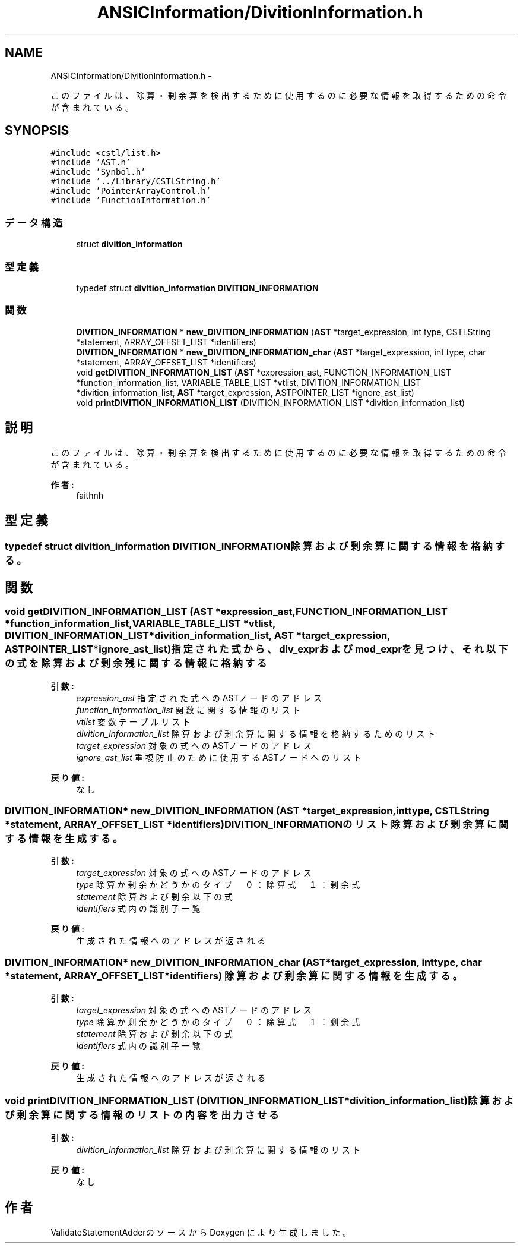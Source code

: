 .TH "ANSICInformation/DivitionInformation.h" 3 "Tue Feb 1 2011" "Version 1.0" "ValidateStatementAdder" \" -*- nroff -*-
.ad l
.nh
.SH NAME
ANSICInformation/DivitionInformation.h \- 
.PP
このファイルは、除算・剰余算を検出するために使用するのに必要な情報を取得するための命令が含まれている。  

.SH SYNOPSIS
.br
.PP
\fC#include <cstl/list.h>\fP
.br
\fC#include 'AST.h'\fP
.br
\fC#include 'Synbol.h'\fP
.br
\fC#include '../Library/CSTLString.h'\fP
.br
\fC#include 'PointerArrayControl.h'\fP
.br
\fC#include 'FunctionInformation.h'\fP
.br

.SS "データ構造"

.in +1c
.ti -1c
.RI "struct \fBdivition_information\fP"
.br
.in -1c
.SS "型定義"

.in +1c
.ti -1c
.RI "typedef struct \fBdivition_information\fP \fBDIVITION_INFORMATION\fP"
.br
.in -1c
.SS "関数"

.in +1c
.ti -1c
.RI "\fBDIVITION_INFORMATION\fP * \fBnew_DIVITION_INFORMATION\fP (\fBAST\fP *target_expression, int type, CSTLString *statement, ARRAY_OFFSET_LIST *identifiers)"
.br
.ti -1c
.RI "\fBDIVITION_INFORMATION\fP * \fBnew_DIVITION_INFORMATION_char\fP (\fBAST\fP *target_expression, int type, char *statement, ARRAY_OFFSET_LIST *identifiers)"
.br
.ti -1c
.RI "void \fBgetDIVITION_INFORMATION_LIST\fP (\fBAST\fP *expression_ast, FUNCTION_INFORMATION_LIST *function_information_list, VARIABLE_TABLE_LIST *vtlist, DIVITION_INFORMATION_LIST *divition_information_list, \fBAST\fP *target_expression, ASTPOINTER_LIST *ignore_ast_list)"
.br
.ti -1c
.RI "void \fBprintDIVITION_INFORMATION_LIST\fP (DIVITION_INFORMATION_LIST *divition_information_list)"
.br
.in -1c
.SH "説明"
.PP 
このファイルは、除算・剰余算を検出するために使用するのに必要な情報を取得するための命令が含まれている。 

\fB作者:\fP
.RS 4
faithnh 
.RE
.PP

.SH "型定義"
.PP 
.SS "typedef struct \fBdivition_information\fP  \fBDIVITION_INFORMATION\fP"除算および剰余算に関する情報を格納する。 
.SH "関数"
.PP 
.SS "void getDIVITION_INFORMATION_LIST (\fBAST\fP *expression_ast, FUNCTION_INFORMATION_LIST *function_information_list, VARIABLE_TABLE_LIST *vtlist, DIVITION_INFORMATION_LIST *divition_information_list, \fBAST\fP *target_expression, ASTPOINTER_LIST *ignore_ast_list)"指定された式から、div_exprおよびmod_exprを見つけ、それ以下の式を除算および剰余残に関する情報に格納する
.PP
\fB引数:\fP
.RS 4
\fIexpression_ast\fP 指定された式へのASTノードのアドレス 
.br
\fIfunction_information_list\fP 関数に関する情報のリスト 
.br
\fIvtlist\fP 変数テーブルリスト 
.br
\fIdivition_information_list\fP 除算および剰余算に関する情報を格納するためのリスト 
.br
\fItarget_expression\fP 対象の式へのASTノードのアドレス 
.br
\fIignore_ast_list\fP 重複防止のために使用するASTノードへのリスト
.RE
.PP
\fB戻り値:\fP
.RS 4
なし 
.RE
.PP

.SS "\fBDIVITION_INFORMATION\fP* new_DIVITION_INFORMATION (\fBAST\fP *target_expression, inttype, CSTLString *statement, ARRAY_OFFSET_LIST *identifiers)"DIVITION_INFORMATIONのリスト 除算および剰余算に関する情報を生成する。
.PP
\fB引数:\fP
.RS 4
\fItarget_expression\fP 対象の式へのASTノードのアドレス 
.br
\fItype\fP 除算か剰余かどうかのタイプ　０：除算式　１：剰余式 
.br
\fIstatement\fP 除算および剰余以下の式 
.br
\fIidentifiers\fP 式内の識別子一覧
.RE
.PP
\fB戻り値:\fP
.RS 4
生成された情報へのアドレスが返される 
.RE
.PP

.SS "\fBDIVITION_INFORMATION\fP* new_DIVITION_INFORMATION_char (\fBAST\fP *target_expression, inttype, char *statement, ARRAY_OFFSET_LIST *identifiers)"除算および剰余算に関する情報を生成する。
.PP
\fB引数:\fP
.RS 4
\fItarget_expression\fP 対象の式へのASTノードのアドレス 
.br
\fItype\fP 除算か剰余かどうかのタイプ　０：除算式　１：剰余式 
.br
\fIstatement\fP 除算および剰余以下の式 
.br
\fIidentifiers\fP 式内の識別子一覧
.RE
.PP
\fB戻り値:\fP
.RS 4
生成された情報へのアドレスが返される 
.RE
.PP

.SS "void printDIVITION_INFORMATION_LIST (DIVITION_INFORMATION_LIST *divition_information_list)"除算および剰余算に関する情報のリストの内容を出力させる
.PP
\fB引数:\fP
.RS 4
\fIdivition_information_list\fP 除算および剰余算に関する情報のリスト
.RE
.PP
\fB戻り値:\fP
.RS 4
なし 
.RE
.PP

.SH "作者"
.PP 
ValidateStatementAdderのソースから Doxygen により生成しました。
